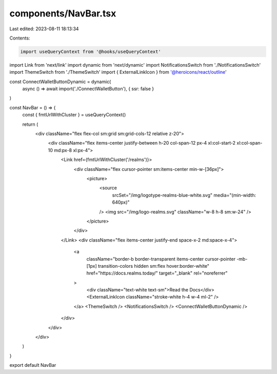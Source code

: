 components/NavBar.tsx
=====================

Last edited: 2023-08-11 18:13:34

Contents:

.. code-block:: tsx

    import useQueryContext from '@hooks/useQueryContext'
import Link from 'next/link'
import dynamic from 'next/dynamic'
import NotificationsSwitch from './NotificationsSwitch'
import ThemeSwitch from './ThemeSwitch'
import { ExternalLinkIcon } from '@heroicons/react/outline'

const ConnectWalletButtonDynamic = dynamic(
  async () => await import('./ConnectWalletButton'),
  { ssr: false }
)

const NavBar = () => {
  const { fmtUrlWithCluster } = useQueryContext()

  return (
    <div className="flex flex-col sm:grid sm:grid-cols-12 relative z-20">
      <div className="flex items-center justify-between h-20 col-span-12 px-4 xl:col-start-2 xl:col-span-10 md:px-8 xl:px-4">
        <Link href={fmtUrlWithCluster('/realms')}>
          <div className="flex cursor-pointer sm:items-center min-w-[36px]">
            <picture>
              <source
                srcSet="/img/logotype-realms-blue-white.svg"
                media="(min-width: 640px)"
              />
              <img src="/img/logo-realms.svg" className="w-8 h-8 sm:w-24" />
            </picture>
          </div>
        </Link>
        <div className="flex items-center justify-end space-x-2 md:space-x-4">
          <a
            className="border-b border-transparent items-center cursor-pointer -mb-[1px] transition-colors hidden sm:flex hover:border-white"
            href="https://docs.realms.today/"
            target="_blank"
            rel="noreferrer"
          >
            <div className="text-white text-sm">Read the Docs</div>
            <ExternalLinkIcon className="stroke-white h-4 w-4 ml-2" />
          </a>
          <ThemeSwitch />
          <NotificationsSwitch />
          <ConnectWalletButtonDynamic />
        </div>
      </div>
    </div>
  )
}

export default NavBar


